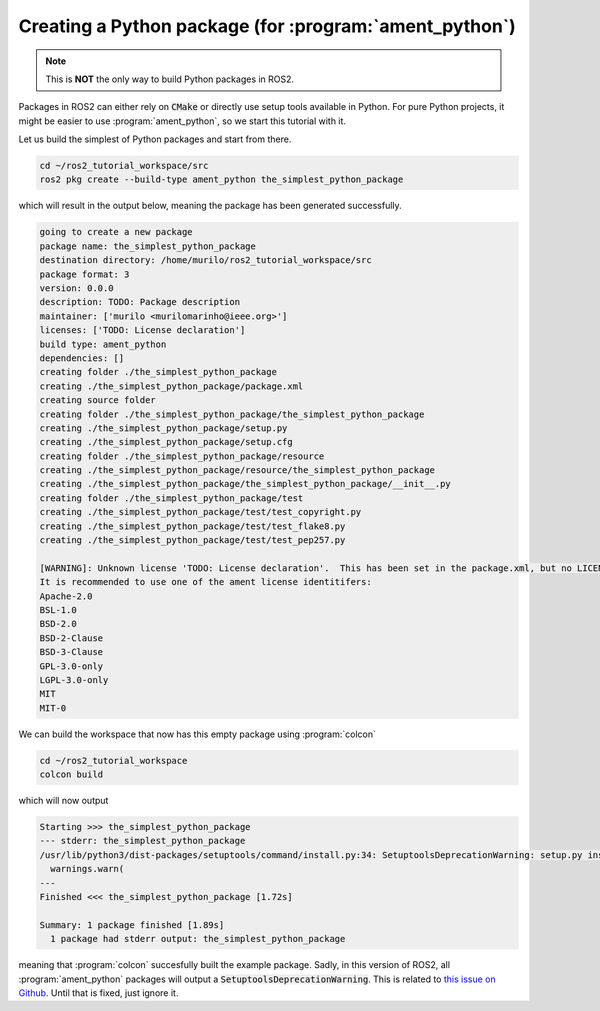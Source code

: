 Creating a Python package (for :program:`ament_python`)
=======================================================

.. note::
   This is **NOT** the only way to build Python packages in ROS2.

Packages in ROS2 can either rely on :code:`CMake` or directly use setup tools available in Python. 
For pure Python projects, it might be easier to use :program:`ament_python`, so we start this tutorial with it.

Let us build the simplest of Python packages and start from there.

.. code :: console

   cd ~/ros2_tutorial_workspace/src
   ros2 pkg create --build-type ament_python the_simplest_python_package
   
which will result in the output below, meaning the package has been generated successfully.

..  code :: console
    
    going to create a new package
    package name: the_simplest_python_package
    destination directory: /home/murilo/ros2_tutorial_workspace/src
    package format: 3
    version: 0.0.0
    description: TODO: Package description
    maintainer: ['murilo <murilomarinho@ieee.org>']
    licenses: ['TODO: License declaration']
    build type: ament_python
    dependencies: []
    creating folder ./the_simplest_python_package
    creating ./the_simplest_python_package/package.xml
    creating source folder
    creating folder ./the_simplest_python_package/the_simplest_python_package
    creating ./the_simplest_python_package/setup.py
    creating ./the_simplest_python_package/setup.cfg
    creating folder ./the_simplest_python_package/resource
    creating ./the_simplest_python_package/resource/the_simplest_python_package
    creating ./the_simplest_python_package/the_simplest_python_package/__init__.py
    creating folder ./the_simplest_python_package/test
    creating ./the_simplest_python_package/test/test_copyright.py
    creating ./the_simplest_python_package/test/test_flake8.py
    creating ./the_simplest_python_package/test/test_pep257.py

    [WARNING]: Unknown license 'TODO: License declaration'.  This has been set in the package.xml, but no LICENSE file has been created.
    It is recommended to use one of the ament license identitifers:
    Apache-2.0
    BSL-1.0
    BSD-2.0
    BSD-2-Clause
    BSD-3-Clause
    GPL-3.0-only
    LGPL-3.0-only
    MIT
    MIT-0


We can build the workspace that now has this empty package using :program:`colcon`

.. code :: console

   cd ~/ros2_tutorial_workspace
   colcon build
  
which will now output

.. code :: console

    Starting >>> the_simplest_python_package
    --- stderr: the_simplest_python_package                   
    /usr/lib/python3/dist-packages/setuptools/command/install.py:34: SetuptoolsDeprecationWarning: setup.py install is deprecated. Use build and pip and other standards-based tools.
      warnings.warn(
    ---
    Finished <<< the_simplest_python_package [1.72s]

    Summary: 1 package finished [1.89s]
      1 package had stderr output: the_simplest_python_package

meaning that :program:`colcon` succesfully built the example package. Sadly, in this version of ROS2, all :program:`ament_python` packages will output a :code:`SetuptoolsDeprecationWarning`.
This is related to `this issue on Github <https://github.com/colcon/colcon-core/issues/454#issuecomment-1262592774>`_. Until that is fixed, just ignore it.






